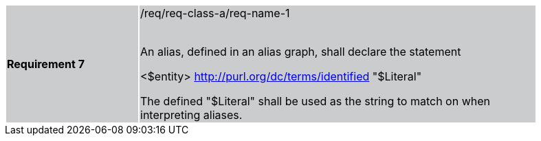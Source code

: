 [width="90%",cols="2,6"]
|===
|*Requirement 7* {set:cellbgcolor:#CACCCE}|/req/req-class-a/req-name-1 +
 +

An alias, defined in an alias graph, shall declare the statement

<$entity> <http://purl.org/dc/terms/identified> "$Literal"

The defined "$Literal" shall be used as the string to match on when interpreting aliases.

|===
